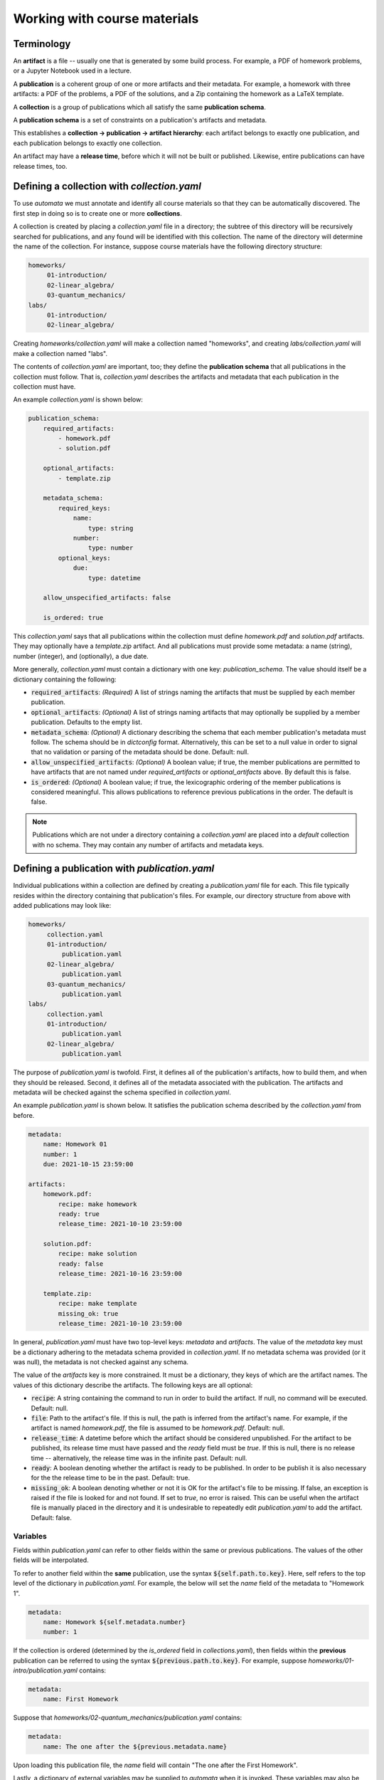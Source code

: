 Working with course materials
=============================

Terminology
-----------

An **artifact** is a file -- usually one that is generated by some build
process. For example, a PDF of homework problems, or a Jupyter Notebook used in
a lecture.

A **publication** is a coherent group of one or more artifacts and their
metadata. For example, a homework with three artifacts: a PDF of the problems,
a PDF of the solutions, and a Zip containing the homework as a LaTeX template.

A **collection** is a group of publications which all satisfy the same
**publication schema**.

A **publication schema** is a set of constraints on a publication's artifacts
and metadata.

This establishes a **collection → publication → artifact hierarchy**: each
artifact belongs to exactly one publication, and each publication belongs to
exactly one collection.

An artifact may have a **release time**, before which it will not be built or
published. Likewise, entire publications can have release times, too.


Defining a collection with `collection.yaml`
--------------------------------------------

To use `automata` we must annotate and identify all course materials so that
they can be automatically discovered. The first step in doing so is to create
one or more **collections**.

A collection is created by placing a `collection.yaml` file in a directory; the
subtree of this directory will be recursively searched for publications, and
any found will be identified with this collection. The name of the directory
will determine the name of the collection. For instance, suppose course
materials have the following directory structure:

.. code::

   homeworks/
        01-introduction/
        02-linear_algebra/
        03-quantum_mechanics/
   labs/
        01-introduction/
        02-linear_algebra/

Creating `homeworks/collection.yaml` will make a collection named "homeworks",
and creating `labs/collection.yaml` will make a collection named "labs".

The contents of `collection.yaml` are important, too; they define the
**publication schema** that all publications in the collection must follow.
That is, `collection.yaml` describes the artifacts and metadata that each
publication in the collection must have.

An example `collection.yaml` is shown below:

.. code:: yaml

    publication_schema:
        required_artifacts:
            - homework.pdf
            - solution.pdf

        optional_artifacts:
            - template.zip

        metadata_schema:
            required_keys:
                name:
                    type: string
                number:
                    type: number
            optional_keys:
                due:
                    type: datetime

        allow_unspecified_artifacts: false

        is_ordered: true

This `collection.yaml` says that all publications within the collection must define
`homework.pdf` and `solution.pdf` artifacts. They may optionally have a `template.zip`
artifact. And all publications must provide some metadata: a name (string), number (integer),
and (optionally), a due date.

More generally, `collection.yaml` must contain a dictionary with one key:
`publication_schema`. The value should itself be a dictionary containing the
following:

- :code:`required_artifacts`: *(Required)* A list of strings naming the artifacts that must
  be supplied by each member publication.

- :code:`optional_artifacts`: *(Optional)* A list of strings naming artifacts that may
  optionally be supplied by a member publication. Defaults to the empty list.

- :code:`metadata_schema`: *(Optional)* A dictionary describing the schema that each member
  publication's metadata must follow. The schema should be in `dictconfig` format. Alternatively,
  this can be set to a null value in order to signal that no validation or parsing of the
  metadata should be done. Default: null.

- :code:`allow_unspecified_artifacts`: *(Optional)* A boolean value; if true, the
  member publications are permitted to have artifacts that are not named under
  `required_artifacts` or `optional_artifacts` above. By default this is false.

- :code:`is_ordered`: *(Optional)* A boolean value; if true, the lexicographic ordering of
  the member publications is considered meaningful. This allows publications to reference
  previous publications in the order. The default is false.


.. note::

    Publications which are not under a directory containing a `collection.yaml`
    are placed into a `default` collection with no schema. They may contain any
    number of artifacts and metadata keys.


Defining a publication with `publication.yaml`
----------------------------------------------

Individual publications within a collection are defined by creating a `publication.yaml` file
for each. This file typically resides within the directory containing that publication's
files. For example, our directory structure from above with added publications may look like:

.. code::

   homeworks/
        collection.yaml
        01-introduction/
            publication.yaml
        02-linear_algebra/
            publication.yaml
        03-quantum_mechanics/
            publication.yaml
   labs/
        collection.yaml
        01-introduction/
            publication.yaml
        02-linear_algebra/
            publication.yaml

The purpose of `publication.yaml` is twofold. First, it defines all of the
publication's artifacts, how to build them, and when they should be released.
Second, it defines all of the metadata associated with the publication. The
artifacts and metadata will be checked against the schema specified in
`collection.yaml`.

An example `publication.yaml` is shown below. It satisfies the publication
schema described by the `collection.yaml` from before.

.. code:: yaml

    metadata:
        name: Homework 01
        number: 1
        due: 2021-10-15 23:59:00

    artifacts:
        homework.pdf:
            recipe: make homework
            ready: true
            release_time: 2021-10-10 23:59:00

        solution.pdf:
            recipe: make solution
            ready: false
            release_time: 2021-10-16 23:59:00

        template.zip:
            recipe: make template
            missing_ok: true
            release_time: 2021-10-10 23:59:00

In general, `publication.yaml` must have two top-level keys: `metadata` and
`artifacts`. The value of the `metadata` key must be a dictionary adhering to
the metadata schema provided in `collection.yaml`. If no metadata schema was
provided (or it was null), the metadata is not checked against any schema.

The value of the `artifacts` key is more constrained. It must be a dictionary,
they keys of which are the artifact names. The values of this dictionary
describe the artifacts. The following keys are all optional:

- :code:`recipe`: A string containing the command to run in order to build the
  artifact. If null, no command will be executed. Default: null.

- :code:`file`: Path to the artifact's file. If this is null, the path is
  inferred from the artifact's name. For example, if the artifact is named
  `homework.pdf`, the file is assumed to be `homework.pdf`. Default: null.

- :code:`release_time`: A datetime before which the artifact should be
  considered unpublished. For the artifact to be published, its release time
  must have passed and the `ready` field must be `true`. If this is null, there
  is no release time -- alternatively, the release time was in the infinite
  past. Default: null.

- :code:`ready`: A boolean denoting whether the artifact is ready to be
  published. In order to be publish it is also necessary for the the release
  time to be in the past. Default: true.

- :code:`missing_ok`: A boolean denoting whether or not it is OK for the
  artifact's file to be missing. If false, an exception is raised if the file
  is looked for and not found. If set to `true`, no error is raised. This can
  be useful when the artifact file is manually placed in the directory and it
  is undesirable to repeatedly edit `publication.yaml` to add the artifact.
  Default: false.

Variables
~~~~~~~~~

Fields within `publication.yaml` can refer to other fields within the same or
previous publications. The values of the other fields will be interpolated.

To refer to another field within the **same** publication, use the syntax
:code:`${self.path.to.key}`. Here, self refers to the top level of the
dictionary in `publication.yaml`. For example, the below will set the `name`
field of the metadata to "Homework 1".

.. code:: yaml

    metadata:
        name: Homework ${self.metadata.number}
        number: 1

If the collection is ordered (determined by the `is_ordered` field in
`collections.yaml`), then fields within the **previous** publication can
be referred to using the syntax :code:`${previous.path.to.key}`.
For example, suppose `homeworks/01-intro/publication.yaml` contains:


.. code:: yaml

    metadata:
        name: First Homework

Suppose that `homeworks/02-quantum_mechanics/publication.yaml` contains:


.. code:: yaml

    metadata:
        name: The one after the ${previous.metadata.name}

Upon loading this publication file, the `name` field will contain "The one
after the First Homework".

Lastly, a dictionary of external variables may be supplied to `automata` when
it is invoked. These variables may also be referred to within `publication.yaml`.
For example, suppose `automata` is given the dictionary:

.. code:: python

    {
        "foo": {
            "bar": 42,
            "baz": 10
        },
        "testing": true
    }

Then the following will resolve so that the value of the `number` key will be 42.

.. code:: yaml

    metadata:
        number: ${foo.bar}


Arithmetic
~~~~~~~~~~

Fields expected to have integer or float type are parsed for arithmetic expressions.
For example, consider:

.. code:: yaml

    metadata:
        number: 1 + (4 / 2 + 3)

If the type of the `number` field was set in the metadata schema to "integer", then
the string will be parsed into the integer value of 6.

This is very useful when paired with variable references as described above. For example,
to set the number of a publication to be one more than the previous publication:

.. code:: yaml

    metadata:
        number: ${previous.metadata.number} + 1

Boolean arithmetic is also supported using standard Python operators. The value
of `z` in the following example will be `True`.

.. code:: yaml
    metadata:
        x: true
        y: false
        z: ${self.metadata.x} or ${self.metadata.y}


Relative dates
~~~~~~~~~~~~~~

Fields whose expected type is either `date` or `datetime` are parsed as well. The simplest
string form that parses to a date is a date in ISO format:

.. code:: yaml

    metadata:
        due: 2021-10-01 23:59:00

Relative dates are supported in two formats. First, a number of days or hours before or after a date
can be specified:

.. code:: yaml

    metadata:
        due: 7 days before 2021-10-01 23:59:00
        released: 24 hours before ${self.metadata.due}

Second, a day of the week can be specified:


.. code:: yaml

    metadata:
        due: first monday, wednesday after 2021-10-01

This will resolve to the date of either the first Monday or Wednesday after
October 1, 2021; whichever comes first.

Advanced example
~~~~~~~~~~~~~~~~

In combination, the above advanced features can be used to write
`publication.yaml` files that do not need to be changed much (if at all) from
iteration to iteration of a course. For example, the file below sets the
publication's due date relative to the previous publication's due date, and
sets all other dates relative to this.

.. code:: yaml

    metadata:
        name: Homework ${self.metadata.number}
        number: ${previous.metadata.number} + 1
        due: first friday after ${previous.metadata.due}

    artifacts:
        homework.pdf:
            recipe: make homework
            ready: true
            release_time: 7 days before ${self.metadata.due}

        solution.pdf:
            recipe: make solution
            ready: false
            release_time: 1 day after ${self.metadata.due}

        template.zip:
            recipe: make template
            missing_ok: true
            release_time: ${self.artifacts."homework.pdf".release_time}


Discovering, building, and publishing artifacts
-----------------------------------------------

One of `automata`'s main functions is to discover, build, and release all of
the course materials that are ready and whose release time has been reached.
This is often performed as part of a script, but it can also be done by
invoking :code:`automata publish-materials` at the command line.

In the **discovery** step, the **input directory** is recursively searched for
collections, publications, and artifacts. As described above, collections and
publications are defined by `collection.yaml` and `publication.yaml` files,
respectively.

Once all collections, publications, and artifacts have been discovered, the
**build** phase is entered. Artifacts are built by running the command given in
the artifact's `recipe` field within the directory containing the artifact's
``publication.yaml`` file. Different artifacts should have "orthogonal" build
processes so that the order in which the artifacts are built is
inconsequential.

If an error occurs during any build the entire process is halted and the
program returns without continuing on to the next phase. An error is
considered to occur if the build process returns a nonzero error code, or if
the artifact file is missing after the recipe is run.

In the **publish** phase, all published artifacts -- that is, those which are
ready and whose release date has passed -- are copied to an **output
directory**. Additionally, a JSON file containing information about the
collection -> publication -> artifact hierarchy is placed at the root of the
output directory.

Artifacts are copied to a location within the output directory according to the
following "formula":

.. code-block:: text

    <output_directory>/<collection_key>/<publication_key>/<artifact_key>

For instance, an artifact keyed ``homework.pdf`` in the ``01-intro``
publication of the ``homeworks`` collection will be copied to::

    <output_directory>/homeworks/01-intro/homework.pdf

An artifact which has not been released will not be copied, even if the
artifact file exists.

*publish* will create a JSON file named ``<output_directory>/materials.json``.
This file contains nested dictionaries describing the structure of the
collection → publication → artifact hierarchy. *All* artifacts, regardless
of whether they are released or not, will appear in `materials.json` -- but only
artifacts that have been released will be copied to the output directory.
